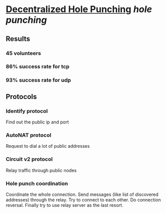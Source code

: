 * [[https://research.protocol.ai/publications/decentralized-hole-punching/][Decentralized Hole Punching]] [[hole punching]]
** Results
*** 45 volunteers
*** 86% success rate for tcp
*** 93% success rate for udp
** Protocols
*** Identify protocol
Find out the public ip and port
*** AutoNAT protocol
Request to dial a lot of public addresses
*** Circuit v2 protocol
Relay traffic through public nodes
*** Hole punch coordination
Coordinate the whole connection. Send messages (like list of discovered addresses) through the relay. Try to connect to each other. Do connection reversal. Finally try to use relay server as the last resort.
